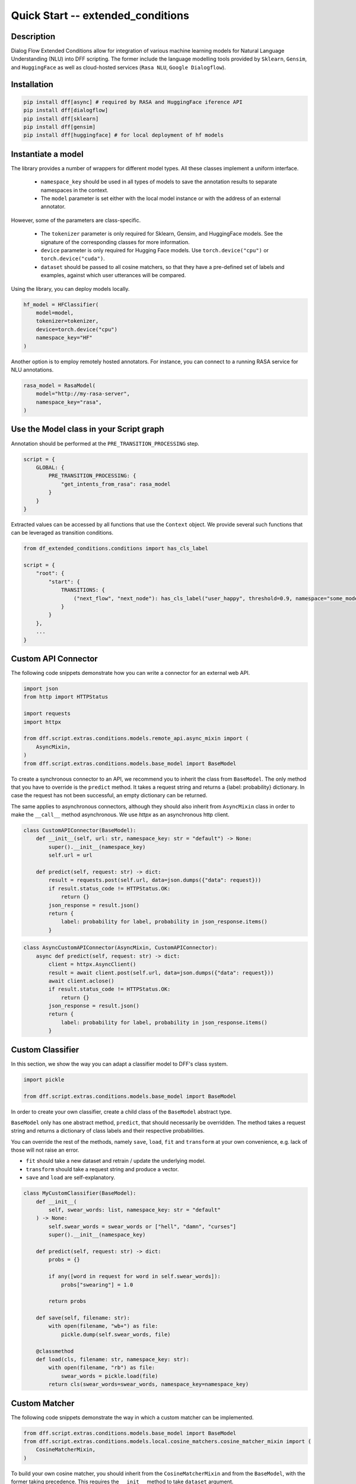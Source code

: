 Quick Start -- extended_conditions
-----------------------------------

Description
~~~~~~~~~~~

Dialog Flow Extended Conditions allow for integration of various machine learning models for Natural Language Understanding (NLU) into DFF scripting.
The former include the language modelling tools provided by ``Sklearn``, ``Gensim``, and ``HuggingFace``
as well as cloud-hosted services (``Rasa NLU``, ``Google Dialogflow``). 

Installation
~~~~~~~~~~~~~

.. code-block:: bash

    pip install dff[async] # required by RASA and HuggingFace iference API
    pip install dff[dialogflow]
    pip install dff[sklearn]
    pip install dff[gensim]
    pip install dff[huggingface] # for local deployment of hf models

Instantiate a model
~~~~~~~~~~~~~~~~~~~

The library provides a number of wrappers for different model types. All these classes implement a uniform interface.

 - ``namespace_key`` should be used in all types of models to save the annotation results to separate namespaces in the context. 
 - The ``model`` parameter is set either with the local model instance or with the address of an external annotator.

However, some of the parameters are class-specific.

 - The ``tokenizer`` parameter is only required for Sklearn, Gensim, and HuggingFace models. See the signature of the corresponding classes for more information.
 - ``device`` parameter is only required for Hugging Face models. Use ``torch.device("cpu")`` or ``torch.device("cuda")``.
 - ``dataset`` should be passed to all cosine matchers, so that they have a pre-defined set of labels and examples, against which user utterances will be compared.

Using the library, you can deploy models locally.

.. code-block:: python

    hf_model = HFClassifier(
        model=model,
        tokenizer=tokenizer,
        device=torch.device("cpu")
        namespace_key="HF"
    )

Another option is to employ remotely hosted annotators. For instance, you can connect to a running RASA service for NLU annotations.

.. code-block:: python

    rasa_model = RasaModel(
        model="http://my-rasa-server",
        namespace_key="rasa",
    )

Use the Model class in your Script graph
~~~~~~~~~~~~~~~~~~~~~~~~~~~~~~~~~~~~~~~~~

Annotation should be performed at the ``PRE_TRANSITION_PROCESSING`` step.

.. code-block:: python

    script = {
        GLOBAL: {
            PRE_TRANSITION_PROCESSING: {
                "get_intents_from_rasa": rasa_model 
            }
        }
    }

Extracted values can be accessed by all functions that use the ``Context`` object.
We provide several such functions that can be leveraged as transition conditions.

.. code-block:: python

    from df_extended_conditions.conditions import has_cls_label

    script = {
        "root": {
            "start": {
                TRANSITIONS: {
                    ("next_flow", "next_node"): has_cls_label("user_happy", threshold=0.9, namespace="some_model")
                }
            }
        },
        ...
    }

Custom API Connector
~~~~~~~~~~~~~~~~~~~~

The following code snippets demonstrate how you can write a connector for an external web API.

.. code-block:: python

    import json
    from http import HTTPStatus

    import requests
    import httpx

    from dff.script.extras.conditions.models.remote_api.async_mixin import (
        AsyncMixin,
    )
    from dff.script.extras.conditions.models.base_model import BaseModel


To create a synchronous connector to an API, we recommend you to inherit the class from ``BaseModel``.
The only method that you have to override is the ``predict`` method.
It takes a request string and returns a {label: probability} dictionary.
In case the request has not been successful, an empty dictionary can be returned.

The same applies to asynchronous connectors,
although they should also inherit from ``AsyncMixin`` class
in order to make the ``__call__`` method asynchronous.
We use `httpx` as an asynchronous http client.


.. code-block:: python

    class CustomAPIConnector(BaseModel):
        def __init__(self, url: str, namespace_key: str = "default") -> None:
            super().__init__(namespace_key)
            self.url = url

        def predict(self, request: str) -> dict:
            result = requests.post(self.url, data=json.dumps({"data": request}))
            if result.status_code != HTTPStatus.OK:
                return {}
            json_response = result.json()
            return {
                label: probability for label, probability in json_response.items()
            }


.. code-block:: python

    class AsyncCustomAPIConnector(AsyncMixin, CustomAPIConnector):
        async def predict(self, request: str) -> dict:
            client = httpx.AsyncClient()
            result = await client.post(self.url, data=json.dumps({"data": request}))
            await client.aclose()
            if result.status_code != HTTPStatus.OK:
                return {}
            json_response = result.json()
            return {
                label: probability for label, probability in json_response.items()
            }

Custom Classifier
~~~~~~~~~~~~~~~~~

In this section, we show the way you can adapt a classifier model to DFF's class system.

.. code-block:: python

    import pickle

    from dff.script.extras.conditions.models.base_model import BaseModel


In order to create your own classifier, create a child class of the ``BaseModel`` abstract type.

``BaseModel`` only has one abstract method, ``predict``, that should necessarily be overridden.
The method takes a request string and returns a dictionary of class labels
and their respective probabilities.

You can override the rest of the methods, namely ``save``, ``load``, ``fit`` and ``transform``
at your own convenience, e.g. lack of those will not raise an error.

* ``fit`` should take a new dataset and retrain / update the underlying model.
* ``transform`` should take a request string and produce a vector.
* ``save`` and ``load`` are self-explanatory.

.. code-block:: python

    class MyCustomClassifier(BaseModel):
        def __init__(
            self, swear_words: list, namespace_key: str = "default"
        ) -> None:
            self.swear_words = swear_words or ["hell", "damn", "curses"]
            super().__init__(namespace_key)

        def predict(self, request: str) -> dict:
            probs = {}

            if any([word in request for word in self.swear_words]):
                probs["swearing"] = 1.0

            return probs

        def save(self, filename: str):
            with open(filename, "wb+") as file:
                pickle.dump(self.swear_words, file)

        @classmethod
        def load(cls, filename: str, namespace_key: str):
            with open(filename, "rb") as file:
                swear_words = pickle.load(file)
            return cls(swear_words=swear_words, namespace_key=namespace_key)

Custom Matcher
~~~~~~~~~~~~~~

The following code snippets demonstrate the way in which a custom matcher can be implemented.


.. code-block:: python

    from dff.script.extras.conditions.models.base_model import BaseModel
    from dff.script.extras.conditions.models.local.cosine_matchers.cosine_matcher_mixin import (
        CosineMatcherMixin,
    )

To build  your own cosine matcher, you should inherit
from the ``CosineMatcherMixin`` and from the ``BaseModel``,
with the former taking precedence.
This requires the ``__init__`` method to take ``dataset`` argument.

In your class, override the ``transform`` method
that is used to obtain a two-dimensional vector (optimally, a Numpy array) from a string.

Unlike the classifier case, the ``predict`` method is already implemented for you,
so you don't have to tamper with it.

Those two steps should suffice to get your matcher up and running.
You can override the rest of the methods, namely ``save``, ``load``, and ``fit`` at your own convenience,
e.g. lack of those will not raise an error.

* ``fit`` should take a new dataset and retrain / update the underlying model.
* ``save`` and ``load`` are self-explanatory.
    You may use pickle, utils from joblib, or any other serializer.

.. code-block:: python

    class MyCustomMatcher(CosineMatcherMixin, BaseModel):
        def __init__(self, model, dataset, namespace_key) -> None:
            CosineMatcherMixin.__init__(self, dataset)
            BaseModel.__init__(self, namespace_key)
            self.model = model

        def transform(self, request: str):
            vector = self.model(request)
            return vector
